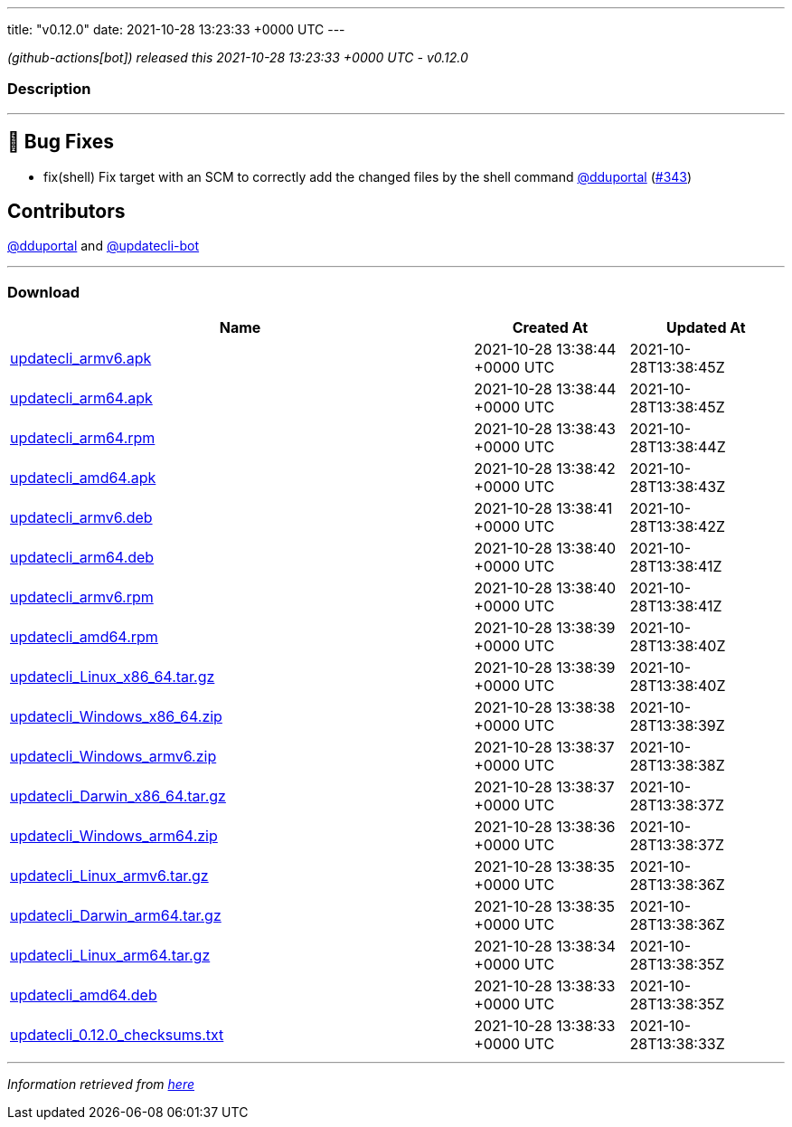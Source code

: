 ---
title: "v0.12.0"
date: 2021-10-28 13:23:33 +0000 UTC
---

// Disclaimer: this file is generated, do not edit it manually.


__ (github-actions[bot]) released this 2021-10-28 13:23:33 +0000 UTC - v0.12.0__


=== Description

---

++++

<h2>🐛 Bug Fixes</h2>
<ul>
<li>fix(shell) Fix target with an SCM to correctly add the changed files by the shell command <a class="user-mention notranslate" data-hovercard-type="user" data-hovercard-url="/users/dduportal/hovercard" data-octo-click="hovercard-link-click" data-octo-dimensions="link_type:self" href="https://github.com/dduportal">@dduportal</a> (<a class="issue-link js-issue-link" data-error-text="Failed to load title" data-id="1038462929" data-permission-text="Title is private" data-url="https://github.com/updatecli/updatecli/issues/343" data-hovercard-type="pull_request" data-hovercard-url="/updatecli/updatecli/pull/343/hovercard" href="https://github.com/updatecli/updatecli/pull/343">#343</a>)</li>
</ul>
<h2>Contributors</h2>
<p><a class="user-mention notranslate" data-hovercard-type="user" data-hovercard-url="/users/dduportal/hovercard" data-octo-click="hovercard-link-click" data-octo-dimensions="link_type:self" href="https://github.com/dduportal">@dduportal</a> and <a class="user-mention notranslate" data-hovercard-type="user" data-hovercard-url="/users/updatecli-bot/hovercard" data-octo-click="hovercard-link-click" data-octo-dimensions="link_type:self" href="https://github.com/updatecli-bot">@updatecli-bot</a></p>

++++

---



=== Download

[cols="3,1,1" options="header" frame="all" grid="rows"]
|===
| Name | Created At | Updated At

| link:https://github.com/updatecli/updatecli/releases/download/v0.12.0/updatecli_armv6.apk[updatecli_armv6.apk] | 2021-10-28 13:38:44 +0000 UTC | 2021-10-28T13:38:45Z

| link:https://github.com/updatecli/updatecli/releases/download/v0.12.0/updatecli_arm64.apk[updatecli_arm64.apk] | 2021-10-28 13:38:44 +0000 UTC | 2021-10-28T13:38:45Z

| link:https://github.com/updatecli/updatecli/releases/download/v0.12.0/updatecli_arm64.rpm[updatecli_arm64.rpm] | 2021-10-28 13:38:43 +0000 UTC | 2021-10-28T13:38:44Z

| link:https://github.com/updatecli/updatecli/releases/download/v0.12.0/updatecli_amd64.apk[updatecli_amd64.apk] | 2021-10-28 13:38:42 +0000 UTC | 2021-10-28T13:38:43Z

| link:https://github.com/updatecli/updatecli/releases/download/v0.12.0/updatecli_armv6.deb[updatecli_armv6.deb] | 2021-10-28 13:38:41 +0000 UTC | 2021-10-28T13:38:42Z

| link:https://github.com/updatecli/updatecli/releases/download/v0.12.0/updatecli_arm64.deb[updatecli_arm64.deb] | 2021-10-28 13:38:40 +0000 UTC | 2021-10-28T13:38:41Z

| link:https://github.com/updatecli/updatecli/releases/download/v0.12.0/updatecli_armv6.rpm[updatecli_armv6.rpm] | 2021-10-28 13:38:40 +0000 UTC | 2021-10-28T13:38:41Z

| link:https://github.com/updatecli/updatecli/releases/download/v0.12.0/updatecli_amd64.rpm[updatecli_amd64.rpm] | 2021-10-28 13:38:39 +0000 UTC | 2021-10-28T13:38:40Z

| link:https://github.com/updatecli/updatecli/releases/download/v0.12.0/updatecli_Linux_x86_64.tar.gz[updatecli_Linux_x86_64.tar.gz] | 2021-10-28 13:38:39 +0000 UTC | 2021-10-28T13:38:40Z

| link:https://github.com/updatecli/updatecli/releases/download/v0.12.0/updatecli_Windows_x86_64.zip[updatecli_Windows_x86_64.zip] | 2021-10-28 13:38:38 +0000 UTC | 2021-10-28T13:38:39Z

| link:https://github.com/updatecli/updatecli/releases/download/v0.12.0/updatecli_Windows_armv6.zip[updatecli_Windows_armv6.zip] | 2021-10-28 13:38:37 +0000 UTC | 2021-10-28T13:38:38Z

| link:https://github.com/updatecli/updatecli/releases/download/v0.12.0/updatecli_Darwin_x86_64.tar.gz[updatecli_Darwin_x86_64.tar.gz] | 2021-10-28 13:38:37 +0000 UTC | 2021-10-28T13:38:37Z

| link:https://github.com/updatecli/updatecli/releases/download/v0.12.0/updatecli_Windows_arm64.zip[updatecli_Windows_arm64.zip] | 2021-10-28 13:38:36 +0000 UTC | 2021-10-28T13:38:37Z

| link:https://github.com/updatecli/updatecli/releases/download/v0.12.0/updatecli_Linux_armv6.tar.gz[updatecli_Linux_armv6.tar.gz] | 2021-10-28 13:38:35 +0000 UTC | 2021-10-28T13:38:36Z

| link:https://github.com/updatecli/updatecli/releases/download/v0.12.0/updatecli_Darwin_arm64.tar.gz[updatecli_Darwin_arm64.tar.gz] | 2021-10-28 13:38:35 +0000 UTC | 2021-10-28T13:38:36Z

| link:https://github.com/updatecli/updatecli/releases/download/v0.12.0/updatecli_Linux_arm64.tar.gz[updatecli_Linux_arm64.tar.gz] | 2021-10-28 13:38:34 +0000 UTC | 2021-10-28T13:38:35Z

| link:https://github.com/updatecli/updatecli/releases/download/v0.12.0/updatecli_amd64.deb[updatecli_amd64.deb] | 2021-10-28 13:38:33 +0000 UTC | 2021-10-28T13:38:35Z

| link:https://github.com/updatecli/updatecli/releases/download/v0.12.0/updatecli_0.12.0_checksums.txt[updatecli_0.12.0_checksums.txt] | 2021-10-28 13:38:33 +0000 UTC | 2021-10-28T13:38:33Z

|===


---

__Information retrieved from link:https://github.com/updatecli/updatecli/releases/tag/v0.12.0[here]__

